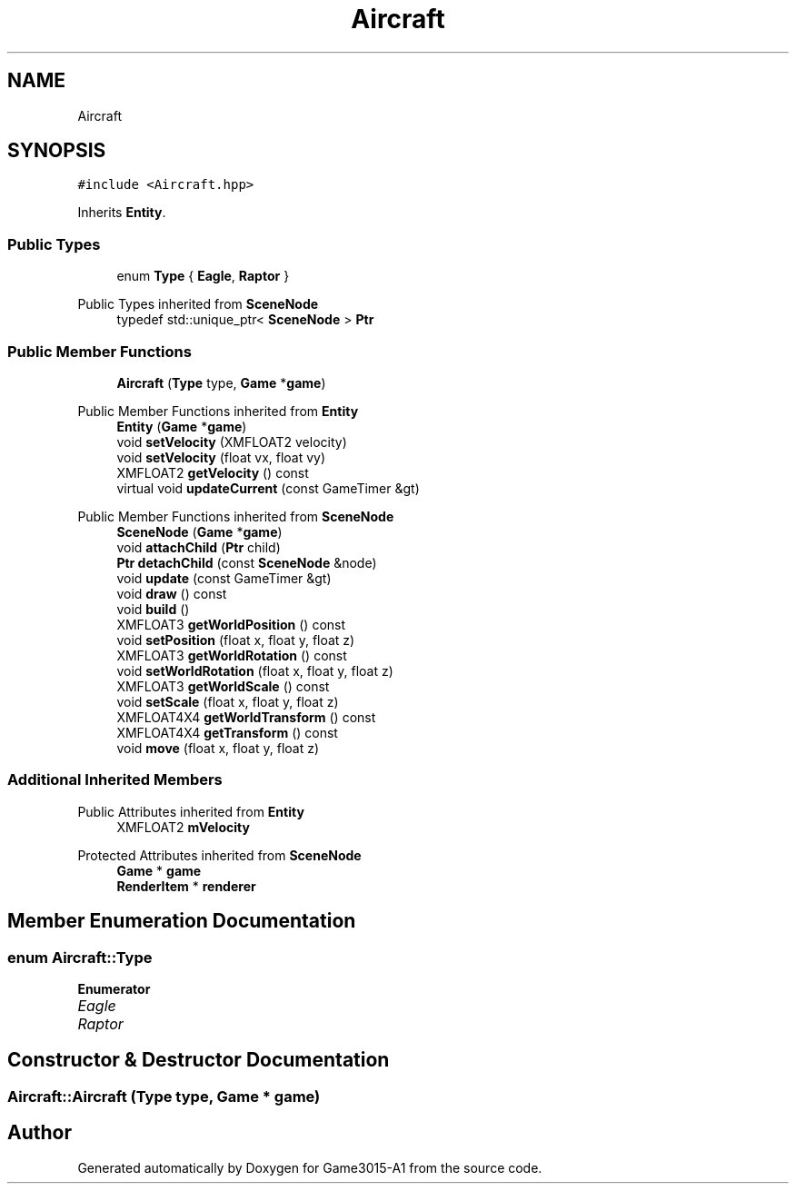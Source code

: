 .TH "Aircraft" 3 "Wed Feb 1 2023" "Game3015-A1" \" -*- nroff -*-
.ad l
.nh
.SH NAME
Aircraft
.SH SYNOPSIS
.br
.PP
.PP
\fC#include <Aircraft\&.hpp>\fP
.PP
Inherits \fBEntity\fP\&.
.SS "Public Types"

.in +1c
.ti -1c
.RI "enum \fBType\fP { \fBEagle\fP, \fBRaptor\fP }"
.br
.in -1c

Public Types inherited from \fBSceneNode\fP
.in +1c
.ti -1c
.RI "typedef std::unique_ptr< \fBSceneNode\fP > \fBPtr\fP"
.br
.in -1c
.SS "Public Member Functions"

.in +1c
.ti -1c
.RI "\fBAircraft\fP (\fBType\fP type, \fBGame\fP *\fBgame\fP)"
.br
.in -1c

Public Member Functions inherited from \fBEntity\fP
.in +1c
.ti -1c
.RI "\fBEntity\fP (\fBGame\fP *\fBgame\fP)"
.br
.ti -1c
.RI "void \fBsetVelocity\fP (XMFLOAT2 velocity)"
.br
.ti -1c
.RI "void \fBsetVelocity\fP (float vx, float vy)"
.br
.ti -1c
.RI "XMFLOAT2 \fBgetVelocity\fP () const"
.br
.ti -1c
.RI "virtual void \fBupdateCurrent\fP (const GameTimer &gt)"
.br
.in -1c

Public Member Functions inherited from \fBSceneNode\fP
.in +1c
.ti -1c
.RI "\fBSceneNode\fP (\fBGame\fP *\fBgame\fP)"
.br
.ti -1c
.RI "void \fBattachChild\fP (\fBPtr\fP child)"
.br
.ti -1c
.RI "\fBPtr\fP \fBdetachChild\fP (const \fBSceneNode\fP &node)"
.br
.ti -1c
.RI "void \fBupdate\fP (const GameTimer &gt)"
.br
.ti -1c
.RI "void \fBdraw\fP () const"
.br
.ti -1c
.RI "void \fBbuild\fP ()"
.br
.ti -1c
.RI "XMFLOAT3 \fBgetWorldPosition\fP () const"
.br
.ti -1c
.RI "void \fBsetPosition\fP (float x, float y, float z)"
.br
.ti -1c
.RI "XMFLOAT3 \fBgetWorldRotation\fP () const"
.br
.ti -1c
.RI "void \fBsetWorldRotation\fP (float x, float y, float z)"
.br
.ti -1c
.RI "XMFLOAT3 \fBgetWorldScale\fP () const"
.br
.ti -1c
.RI "void \fBsetScale\fP (float x, float y, float z)"
.br
.ti -1c
.RI "XMFLOAT4X4 \fBgetWorldTransform\fP () const"
.br
.ti -1c
.RI "XMFLOAT4X4 \fBgetTransform\fP () const"
.br
.ti -1c
.RI "void \fBmove\fP (float x, float y, float z)"
.br
.in -1c
.SS "Additional Inherited Members"


Public Attributes inherited from \fBEntity\fP
.in +1c
.ti -1c
.RI "XMFLOAT2 \fBmVelocity\fP"
.br
.in -1c

Protected Attributes inherited from \fBSceneNode\fP
.in +1c
.ti -1c
.RI "\fBGame\fP * \fBgame\fP"
.br
.ti -1c
.RI "\fBRenderItem\fP * \fBrenderer\fP"
.br
.in -1c
.SH "Member Enumeration Documentation"
.PP 
.SS "enum \fBAircraft::Type\fP"

.PP
\fBEnumerator\fP
.in +1c
.TP
\fB\fIEagle \fP\fP
.TP
\fB\fIRaptor \fP\fP
.SH "Constructor & Destructor Documentation"
.PP 
.SS "Aircraft::Aircraft (\fBType\fP type, \fBGame\fP * game)"


.SH "Author"
.PP 
Generated automatically by Doxygen for Game3015-A1 from the source code\&.
